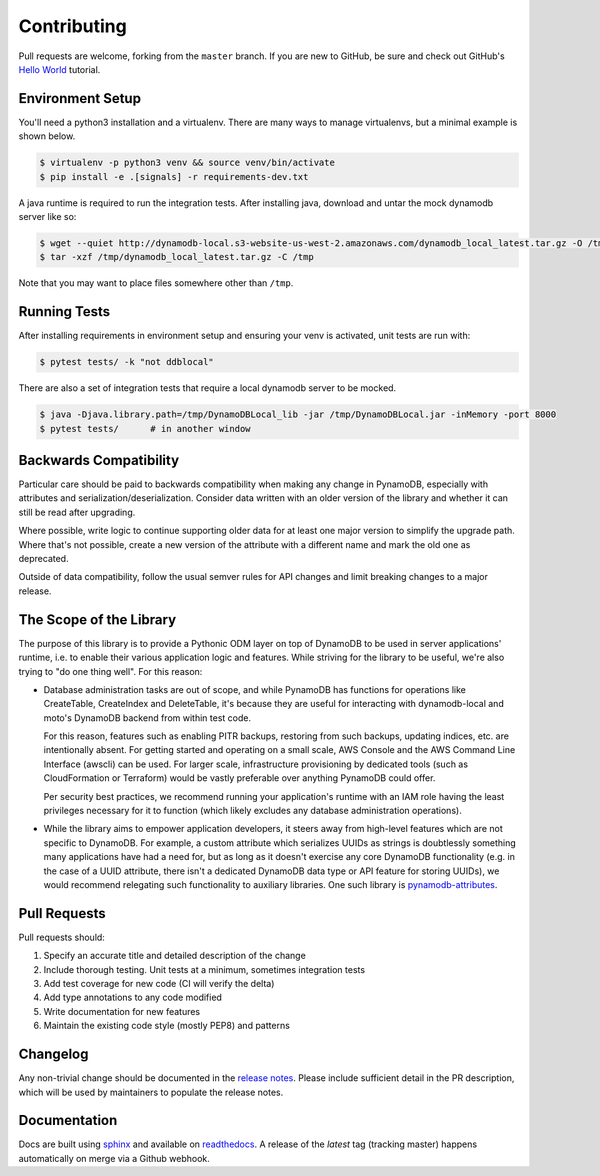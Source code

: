 Contributing
============

Pull requests are welcome, forking from the ``master`` branch. If you are new to GitHub, be sure and check out
GitHub's `Hello World <https://guides.github.com/activities/hello-world/>`_ tutorial.


Environment Setup
-----------------

You'll need a python3 installation and a virtualenv. There are many ways to manage
virtualenvs, but a minimal example is shown below.

.. code-block:: bash

  $ virtualenv -p python3 venv && source venv/bin/activate
  $ pip install -e .[signals] -r requirements-dev.txt


A java runtime is required to run the integration tests. After installing java, download and untar the
mock dynamodb server like so:

.. code-block:: bash

  $ wget --quiet http://dynamodb-local.s3-website-us-west-2.amazonaws.com/dynamodb_local_latest.tar.gz -O /tmp/dynamodb_local_latest.tar.gz
  $ tar -xzf /tmp/dynamodb_local_latest.tar.gz -C /tmp

Note that you may want to place files somewhere other than ``/tmp``.


Running Tests
-------------

After installing requirements in environment setup and ensuring your venv is activated, unit tests are run with:

.. code-block:: bash

  $ pytest tests/ -k "not ddblocal"


There are also a set of integration tests that require a local dynamodb server to be mocked.

.. code-block:: bash

  $ java -Djava.library.path=/tmp/DynamoDBLocal_lib -jar /tmp/DynamoDBLocal.jar -inMemory -port 8000
  $ pytest tests/      # in another window


Backwards Compatibility
-----------------------

Particular care should be paid to backwards compatibility when making any change in PynamoDB, especially
with attributes and serialization/deserialization. Consider data written with an older version of the
library and whether it can still be read after upgrading.

Where possible, write logic to continue supporting older data for at least one major version to simplify
the upgrade path. Where that's not possible, create a new version of the attribute with a different name
and mark the old one as deprecated.

Outside of data compatibility, follow the usual semver rules for API changes and limit breaking changes
to a major release.


The Scope of the Library
------------------------

The purpose of this library is to provide a Pythonic ODM layer on top of DynamoDB to be used
in server applications' runtime, i.e. to enable their various application logic and features.
While striving for the library to be useful, we're also trying to "do one thing well". For this reason:

- Database administration tasks are out of scope, and while PynamoDB has functions for
  operations like CreateTable, CreateIndex and DeleteTable, it's because they are useful
  for interacting with dynamodb-local and moto's DynamoDB backend from within test code.
  
  For this reason, features such as enabling PITR backups, restoring from such backups,
  updating indices, etc. are intentionally absent. For getting started and operating
  on a small scale, AWS Console and the AWS Command Line Interface (awscli) can be used.
  For larger scale, infrastructure provisioning by dedicated tools (such as CloudFormation
  or Terraform) would be vastly preferable over anything PynamoDB could offer.
  
  Per security best practices, we recommend running your application's runtime with an IAM role
  having the least privileges necessary for it to function (which likely excludes any database
  administration operations).

- While the library aims to empower application developers, it steers away from high-level features
  which are not specific to DynamoDB. For example, a custom attribute which serializes UUIDs
  as strings is doubtlessly something many applications have had a need for, but as long as it doesn't
  exercise any core DynamoDB functionality (e.g. in the case of a UUID attribute, there isn't
  a dedicated DynamoDB data type or API feature for storing UUIDs), we would recommend relegating
  such functionality to auxiliary libraries. One such library is `pynamodb-attributes <https://github.com/lyft/pynamodb-attributes>`_.


Pull Requests
-------------

Pull requests should:

#. Specify an accurate title and detailed description of the change
#. Include thorough testing. Unit tests at a minimum, sometimes integration tests
#. Add test coverage for new code (CI will verify the delta)
#. Add type annotations to any code modified
#. Write documentation for new features
#. Maintain the existing code style (mostly PEP8) and patterns


Changelog
---------

Any non-trivial change should be documented in the
`release notes <https://pynamodb.readthedocs.io/en/latest/release_notes.html>`_.
Please include sufficient detail in the PR description, which will be used by
maintainers to populate the release notes.


Documentation
-------------

Docs are built using `sphinx <https://www.sphinx-doc.org/en/1.5.1/>`_ and
available on `readthedocs <https://pynamodb.readthedocs.io/>`_. A release
of the `latest` tag (tracking master) happens automatically on merge via
a Github webhook.
